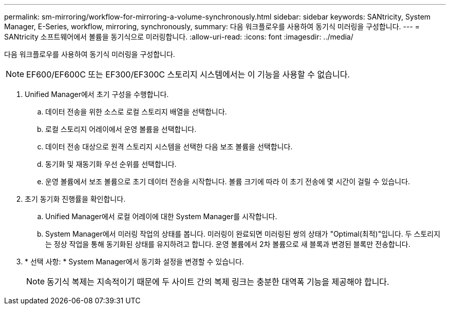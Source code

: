---
permalink: sm-mirroring/workflow-for-mirroring-a-volume-synchronously.html 
sidebar: sidebar 
keywords: SANtricity, System Manager, E-Series, workflow, mirroring, synchronously, 
summary: 다음 워크플로우를 사용하여 동기식 미러링을 구성합니다. 
---
= SANtricity 소프트웨어에서 볼륨을 동기식으로 미러링합니다.
:allow-uri-read: 
:icons: font
:imagesdir: ../media/


[role="lead"]
다음 워크플로우를 사용하여 동기식 미러링을 구성합니다.

[NOTE]
====
EF600/EF600C 또는 EF300/EF300C 스토리지 시스템에서는 이 기능을 사용할 수 없습니다.

====
. Unified Manager에서 초기 구성을 수행합니다.
+
.. 데이터 전송을 위한 소스로 로컬 스토리지 배열을 선택합니다.
.. 로컬 스토리지 어레이에서 운영 볼륨을 선택합니다.
.. 데이터 전송 대상으로 원격 스토리지 시스템을 선택한 다음 보조 볼륨을 선택합니다.
.. 동기화 및 재동기화 우선 순위를 선택합니다.
.. 운영 볼륨에서 보조 볼륨으로 초기 데이터 전송을 시작합니다. 볼륨 크기에 따라 이 초기 전송에 몇 시간이 걸릴 수 있습니다.


. 초기 동기화 진행률을 확인합니다.
+
.. Unified Manager에서 로컬 어레이에 대한 System Manager를 시작합니다.
.. System Manager에서 미러링 작업의 상태를 봅니다. 미러링이 완료되면 미러링된 쌍의 상태가 "Optimal(최적)"입니다. 두 스토리지는 정상 작업을 통해 동기화된 상태를 유지하려고 합니다. 운영 볼륨에서 2차 볼륨으로 새 블록과 변경된 블록만 전송합니다.


. * 선택 사항: * System Manager에서 동기화 설정을 변경할 수 있습니다.
+
[NOTE]
====
동기식 복제는 지속적이기 때문에 두 사이트 간의 복제 링크는 충분한 대역폭 기능을 제공해야 합니다.

====

